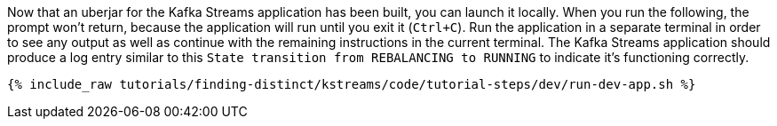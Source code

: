Now that an uberjar for the Kafka Streams application has been built, you can launch it locally. When you run the following, the prompt won't return, because the application will run until you exit it (`Ctrl+C`).  Run the application in a separate terminal in order to see any output as well as continue with the remaining instructions in the current terminal.  The Kafka Streams application should produce a log entry similar to this `State transition from REBALANCING to RUNNING` to indicate it's functioning correctly.

+++++
<pre class="snippet"><code class="shell">{% include_raw tutorials/finding-distinct/kstreams/code/tutorial-steps/dev/run-dev-app.sh %}</code></pre>
+++++
